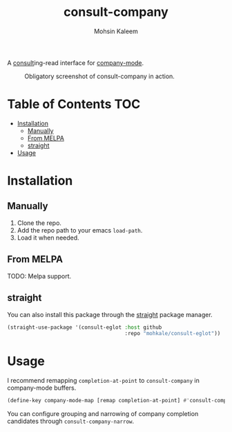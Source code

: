 #+TITLE: consult-company
#+AUTHOR: Mohsin Kaleem



A [[https://github.com/minad/consult][consult]]ing-read interface for [[https://github.com/company-mode/company-mode][company-mode]].

#+CAPTION: Obligatory screenshot of consult-company in action.
[[https://user-images.githubusercontent.com/23294780/134369362-2737b57b-ba1c-4062-a063-ecb0ba785e13.png]]

* Table of Contents                                                     :TOC:
- [[#installation][Installation]]
  - [[#manually][Manually]]
  - [[#from-melpa][From MELPA]]
  - [[#straight][straight]]
- [[#usage][Usage]]

* Installation
** Manually
   1. Clone the repo.
   2. Add the repo path to your emacs ~load-path~.
   3. Load it when needed.

** From MELPA
   TODO: Melpa support.

** straight
   You can also install this package through the [[https://github.com/raxod502/straight.el][straight]] package manager.
   #+begin_src emacs-lisp
     (straight-use-package '(consult-eglot :host github
                                           :repo "mohkale/consult-eglot"))
   #+end_src

* Usage
  I recommend remapping ~completion-at-point~ to ~consult-company~ in company-mode
  buffers.

  #+begin_src emacs-lisp
    (define-key company-mode-map [remap completion-at-point] #'consult-company)
  #+end_src

  You can configure grouping and narrowing of company completion candidates through
  ~consult-company-narrow~.
